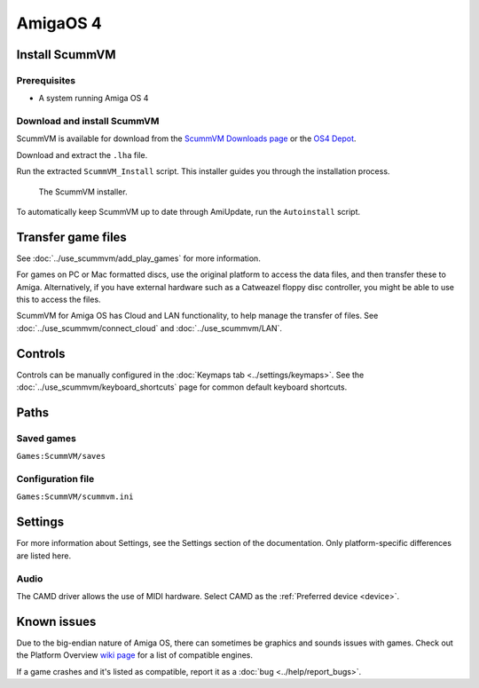 =============================
AmigaOS 4
=============================

Install ScummVM
===================

Prerequisites
****************

- A system running Amiga OS 4

Download and install ScummVM
*********************************

ScummVM is available for download from the `ScummVM Downloads page <https://www.scummvm.org/downloads/>`_ or the `OS4 Depot <http://www.os4depot.net>`_. 

Download and extract the ``.lha`` file. 

Run the extracted ``ScummVM_Install`` script. This installer guides you through the installation process. 

.. figure:: ../images/amigaos_4/installer.png

    The ScummVM installer. 

To automatically keep ScummVM up to date through AmiUpdate, run the ``Autoinstall`` script. 


Transfer game files
=======================

See :doc:`../use_scummvm/add_play_games` for more information. 

For games on PC or Mac formatted discs, use the original platform to access the data files, and then transfer these to Amiga. Alternatively, if you have external hardware such as a Catweazel floppy disc controller, you might be able to use this to access the files. 

ScummVM for Amiga OS has Cloud and LAN functionality, to help manage the transfer of files. See :doc:`../use_scummvm/connect_cloud` and :doc:`../use_scummvm/LAN`. 

Controls
=================

Controls can be manually configured in the :doc:`Keymaps tab <../settings/keymaps>`. See the :doc:`../use_scummvm/keyboard_shortcuts` page for common default keyboard shortcuts. 


Paths 
=======

Saved games 
*******************
``Games:ScummVM/saves``

Configuration file 
**************************
``Games:ScummVM/scummvm.ini``


Settings
==========

For more information about Settings, see the Settings section of the documentation. Only platform-specific differences are listed here. 

Audio
******

The CAMD driver allows the use of MIDI hardware. Select CAMD as the :ref:`Preferred device <device>`.


Known issues
==============

Due to the big-endian nature of Amiga OS, there can sometimes be graphics and sounds issues with games. Check out the Platform Overview `wiki page <https://wiki.scummvm.org/index.php?title=Platforms/Overview>`_ for a list of compatible engines. 

If a game crashes and it's listed as compatible, report it as a :doc:`bug <../help/report_bugs>`.